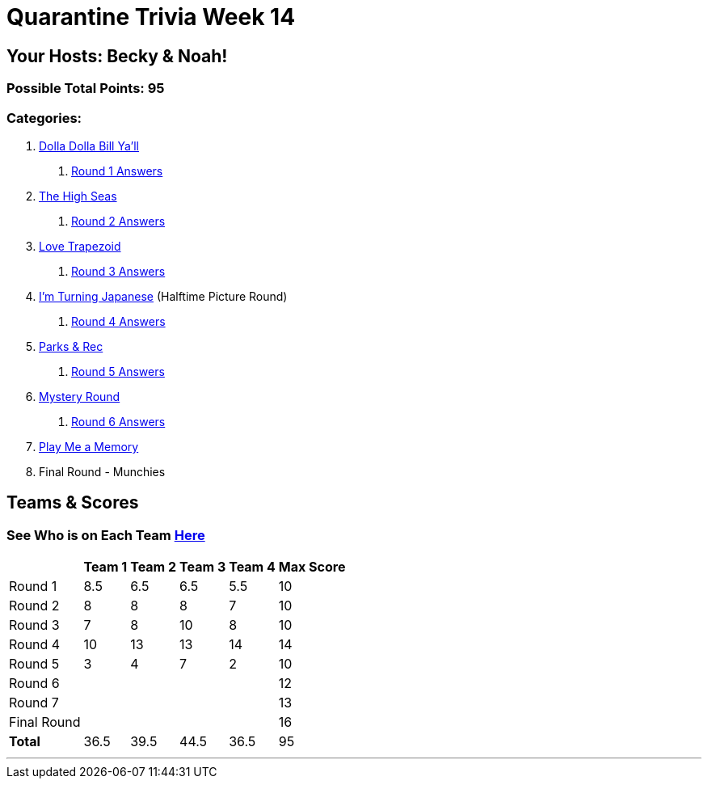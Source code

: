 = Quarantine Trivia Week 14
:basepath: Sept26/questions/round

== Your Hosts: Becky & Noah!

=== Possible Total Points: 95

=== Categories:

1. link:{basepath}1/round1_q.html[Dolla Dolla Bill Ya'll]
    a. link:{basepath}1/round1_ans.html[Round 1 Answers]
2. link:{basepath}2/round2_q.html[The High Seas]
    a. link:{basepath}2/round2_ans.html[Round 2 Answers]
3. link:{basepath}3/round3_q.html[Love Trapezoid]
    a. link:{basepath}3/round3_ans.html[Round 3 Answers]
4. link:{basepath}4/round4_q.html[I'm Turning Japanese] (Halftime Picture Round)
    a. link:{basepath}4/round4_ans.html[Round 4 Answers]
5. link:{basepath}5/round5_q.html[Parks & Rec]
    a. link:{basepath}5/round5_ans.html[Round 5 Answers]
6. link:{basepath}6/round6_q.html[Mystery Round]
    a. link:{basepath}6/round6_ans.html[Round 6 Answers]
7. link:{basepath}7/round7_q.html[Play Me a Memory]
8. Final Round - Munchies

== Teams & Scores

=== See Who is on Each Team link:./teams/sept26teams.html[Here]

[%autowidth,stripes=even,]
|===
|            | Team 1 | Team 2 | Team 3 | Team 4 | Max Score

|Round 1     |8.5     |6.5     |6.5     |5.5     |10     
|Round 2     |8       |8       |8       |7       |10     
|Round 3     |7       |8       |10      |8       |10   
|Round 4     |10      |13      |13      |14      |14      
|Round 5     |3       |4       |7       |2       |10     
|Round 6     |        |        |        |        |12     
|Round 7     |        |        |        |        |13     
|Final Round |        |        |        |        |16     
|*Total*     |36.5    |39.5    |44.5    |36.5    |95      
|===

'''

